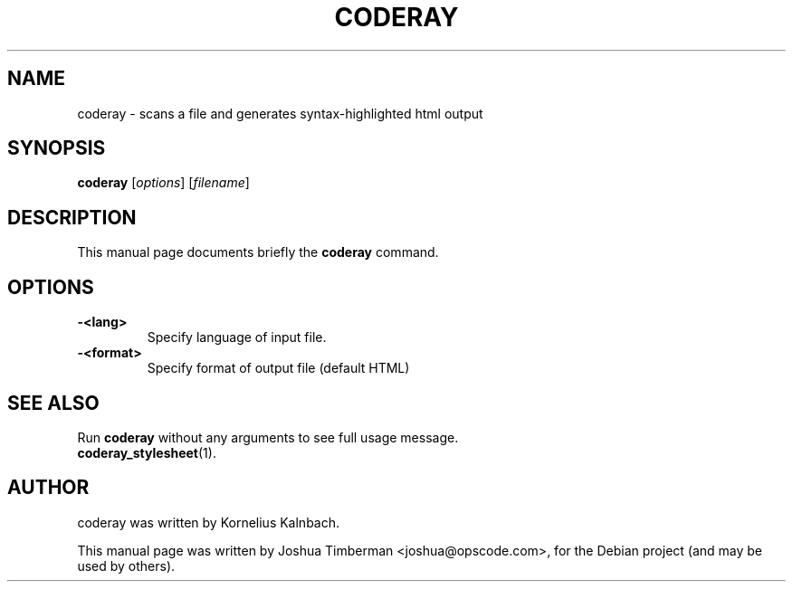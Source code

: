 .TH CODERAY 1 "August 2009"
.SH NAME
coderay \- scans a file and generates syntax-highlighted html output
.SH SYNOPSIS
.B coderay
[\fIoptions\fR] [\fIfilename\fR]
.br
.SH DESCRIPTION
This manual page documents briefly the
.B coderay
command.
.SH OPTIONS
.TP
.B \-<lang>
Specify language of input file.
.TP
.B \-<format>
Specify format of output file (default HTML)
.SH SEE ALSO
Run
.B coderay
without any arguments to see full usage message.
.TP
.BR coderay_stylesheet (1).
.br
.SH AUTHOR
coderay was written by Kornelius Kalnbach.
.PP
This manual page was written by Joshua Timberman <joshua@opscode.com>,
for the Debian project (and may be used by others).
